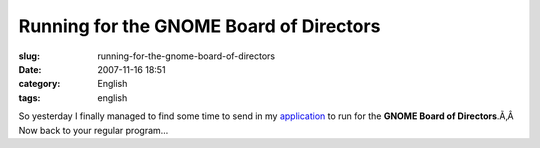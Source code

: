 Running for the GNOME Board of Directors
########################################
:slug: running-for-the-gnome-board-of-directors
:date: 2007-11-16 18:51
:category: English
:tags: english

So yesterday I finally managed to find some time to send in my
`application <http://mail.gnome.org/archives/foundation-announce/2007-November/msg00004.html>`__
to run for the **GNOME Board of Directors**.Ã‚Â  Now back to your
regular program…
